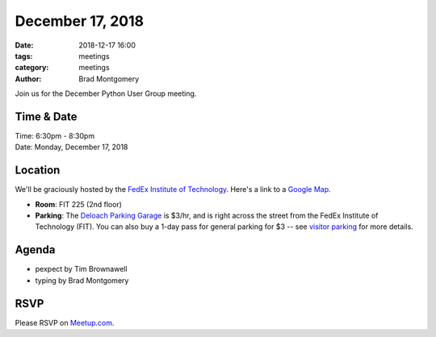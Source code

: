 December 17, 2018
#################

:date: 2018-12-17 16:00
:tags: meetings
:category: meetings
:author: Brad Montgomery


Join us for the December Python User Group meeting.

Time & Date
-----------

| Time: 6:30pm - 8:30pm
| Date: Monday, December 17, 2018


Location
--------

We'll be graciously hosted by the
`FedEx Institute of Technology <http://fedex.memphis.edu/>`_.
Here's a link to a `Google Map <https://goo.gl/RsjTJb>`_.

- **Room**: FIT 225 (2nd floor)
- **Parking**: The `Deloach Parking Garage <https://www.google.com/maps/d/viewer?mid=z7eJgDchpI68.kevkGtJ3KYwo>`_ is $3/hr, and is right across the street from the FedEx Institute of Technology (FIT). You can also buy a 1-day pass for general parking for $3 -- see `visitor parking <http://www.memphis.edu/parking/permit/visitor.php>`_ for more details.


Agenda
------

- pexpect by Tim Brownawell
- typing by Brad Montgomery



RSVP
----

Please RSVP on `Meetup.com <https://www.meetup.com/memphis-technology-user-groups/events/qkgkqdyxpbzb>`_.
